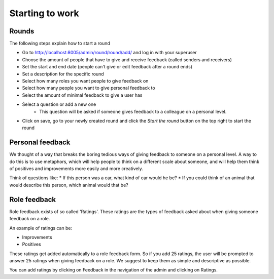 .. starting/starting:

################
Starting to work
################

======
Rounds
======

The following steps explain how to start a round

* Go to http://localhost:8005/admin/round/round/add/ and log in with your superuser
* Choose the amount of people that have to give and receive feedback (called senders and receivers)
* Set the start and end date (people can't give or edit feedback after a round ends)
* Set a description for the specific round
* Select how many roles you want people to give feedback on
* Select how many people you want to give personal feedback to
* Select the amount of minimal feedback to give a user has
* Select a question or add a new one
    * This question will be asked if someone gives feedback to a colleague on a personal level.
* Click on save, go to your newly created round and click the *Start the round* button on the top right to start the round

=================
Personal feedback
=================

We thought of a way that breaks the boring tedious ways of giving feedback to someone on a personal level. A way to do this is to use metaphors, which will help people to think
on a different scale about someone, and will help them think of positives and improvements more easily and more creatively.

Think of questions like:
* If this person was a car, what kind of car would he be?
* If you could think of an animal that would describe this person, which animal would that be?

=============
Role feedback
=============

Role feedback exists of so called 'Ratings'. These ratings are the types of feedback asked about when giving someone feedback on a role.

An example of ratings can be:

* Improvements
* Positives

These ratings get added automatically to a role feedback form. So if you add 25 ratings, the user will be prompted to answer 25 ratings when giving
feedback on a role. We suggest to keep them as simple and descriptive as possible.

You can add ratings by clicking on Feedback in the navigation of the admin and clicking on Ratings.
